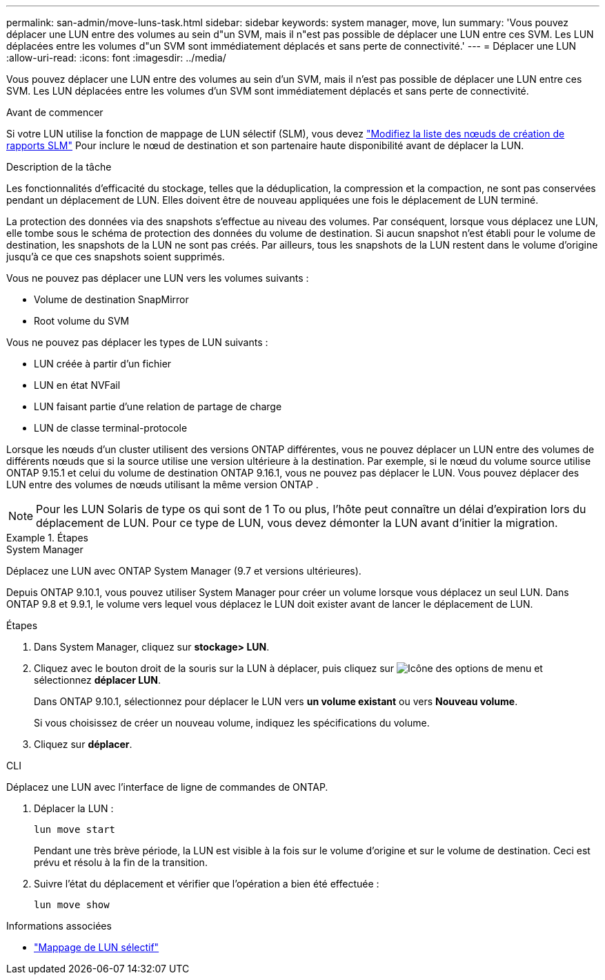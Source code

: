 ---
permalink: san-admin/move-luns-task.html 
sidebar: sidebar 
keywords: system manager, move, lun 
summary: 'Vous pouvez déplacer une LUN entre des volumes au sein d"un SVM, mais il n"est pas possible de déplacer une LUN entre ces SVM. Les LUN déplacées entre les volumes d"un SVM sont immédiatement déplacés et sans perte de connectivité.' 
---
= Déplacer une LUN
:allow-uri-read: 
:icons: font
:imagesdir: ../media/


[role="lead"]
Vous pouvez déplacer une LUN entre des volumes au sein d'un SVM, mais il n'est pas possible de déplacer une LUN entre ces SVM. Les LUN déplacées entre les volumes d'un SVM sont immédiatement déplacés et sans perte de connectivité.

.Avant de commencer
Si votre LUN utilise la fonction de mappage de LUN sélectif (SLM), vous devez link:modify-slm-reporting-nodes-task.html["Modifiez la liste des nœuds de création de rapports SLM"] Pour inclure le nœud de destination et son partenaire haute disponibilité avant de déplacer la LUN.

.Description de la tâche
Les fonctionnalités d'efficacité du stockage, telles que la déduplication, la compression et la compaction, ne sont pas conservées pendant un déplacement de LUN. Elles doivent être de nouveau appliquées une fois le déplacement de LUN terminé.

La protection des données via des snapshots s'effectue au niveau des volumes. Par conséquent, lorsque vous déplacez une LUN, elle tombe sous le schéma de protection des données du volume de destination. Si aucun snapshot n'est établi pour le volume de destination, les snapshots de la LUN ne sont pas créés. Par ailleurs, tous les snapshots de la LUN restent dans le volume d'origine jusqu'à ce que ces snapshots soient supprimés.

Vous ne pouvez pas déplacer une LUN vers les volumes suivants :

* Volume de destination SnapMirror
* Root volume du SVM


Vous ne pouvez pas déplacer les types de LUN suivants :

* LUN créée à partir d'un fichier
* LUN en état NVFail
* LUN faisant partie d'une relation de partage de charge
* LUN de classe terminal-protocole


Lorsque les nœuds d'un cluster utilisent des versions ONTAP différentes, vous ne pouvez déplacer un LUN entre des volumes de différents nœuds que si la source utilise une version ultérieure à la destination. Par exemple, si le nœud du volume source utilise ONTAP 9.15.1 et celui du volume de destination ONTAP 9.16.1, vous ne pouvez pas déplacer le LUN. Vous pouvez déplacer des LUN entre des volumes de nœuds utilisant la même version ONTAP .

[NOTE]
====
Pour les LUN Solaris de type os qui sont de 1 To ou plus, l'hôte peut connaître un délai d'expiration lors du déplacement de LUN. Pour ce type de LUN, vous devez démonter la LUN avant d'initier la migration.

====
.Étapes
[role="tabbed-block"]
====
.System Manager
--
Déplacez une LUN avec ONTAP System Manager (9.7 et versions ultérieures).

Depuis ONTAP 9.10.1, vous pouvez utiliser System Manager pour créer un volume lorsque vous déplacez un seul LUN.  Dans ONTAP 9.8 et 9.9.1, le volume vers lequel vous déplacez le LUN doit exister avant de lancer le déplacement de LUN.

Étapes

. Dans System Manager, cliquez sur *stockage> LUN*.
. Cliquez avec le bouton droit de la souris sur la LUN à déplacer, puis cliquez sur image:icon_kabob.gif["Icône des options de menu"] et sélectionnez *déplacer LUN*.
+
Dans ONTAP 9.10.1, sélectionnez pour déplacer le LUN vers *un volume existant* ou vers *Nouveau volume*.

+
Si vous choisissez de créer un nouveau volume, indiquez les spécifications du volume.

. Cliquez sur *déplacer*.


--
.CLI
--
Déplacez une LUN avec l'interface de ligne de commandes de ONTAP.

. Déplacer la LUN :
+
[source, cli]
----
lun move start
----
+
Pendant une très brève période, la LUN est visible à la fois sur le volume d'origine et sur le volume de destination. Ceci est prévu et résolu à la fin de la transition.

. Suivre l'état du déplacement et vérifier que l'opération a bien été effectuée :
+
[source, cli]
----
lun move show
----


--
====
.Informations associées
* link:selective-lun-map-concept.html["Mappage de LUN sélectif"]

